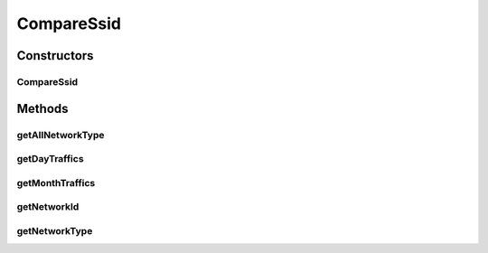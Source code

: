 .. java:import:: java.util ArrayList

.. java:import:: java.util Calendar

.. java:import:: java.util List

.. java:import:: java.util Locale

.. java:import:: android.content Context

.. java:import:: android.database Cursor

.. java:import:: android.database.sqlite SQLiteDatabase

.. java:import:: com.nekoscape.android.ntc.dao DaoMaster

.. java:import:: com.nekoscape.android.ntc.dao DaoSession

.. java:import:: com.nekoscape.android.ntc.dao Hour

.. java:import:: com.nekoscape.android.ntc.dao HourDao

.. java:import:: com.nekoscape.android.ntc.dao NetworkType

.. java:import:: com.nekoscape.android.ntc.dao NetworkTypeDao

.. java:import:: com.nekoscape.android.ntc.common NetworkStatus

CompareSsid
===========

.. java:package:: com.nekoscape.android.ntc.data.operator
   :noindex:

.. java:type:: public class CompareSsid

Constructors
------------
CompareSsid
^^^^^^^^^^^

.. java:constructor:: public CompareSsid(Context context)
   :outertype: CompareSsid

Methods
-------
getAllNetworkType
^^^^^^^^^^^^^^^^^

.. java:method:: public List<NetworkType> getAllNetworkType()
   :outertype: CompareSsid

getDayTraffics
^^^^^^^^^^^^^^

.. java:method:: public List<Hour> getDayTraffics(Calendar cal)
   :outertype: CompareSsid

getMonthTraffics
^^^^^^^^^^^^^^^^

.. java:method:: public List<Hour> getMonthTraffics(Calendar cal)
   :outertype: CompareSsid

getNetworkId
^^^^^^^^^^^^

.. java:method:: public long getNetworkId(NetworkStatus status)
   :outertype: CompareSsid

getNetworkType
^^^^^^^^^^^^^^

.. java:method:: public NetworkType getNetworkType(Long id)
   :outertype: CompareSsid

